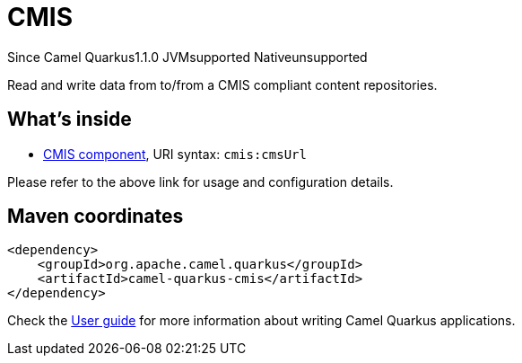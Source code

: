 // Do not edit directly!
// This file was generated by camel-quarkus-maven-plugin:update-extension-doc-page

[[cmis]]
= CMIS
:page-aliases: extensions/cmis.adoc
:cq-since: 1.1.0
:cq-artifact-id: camel-quarkus-cmis
:cq-native-supported: false
:cq-status: Preview
:cq-description: Read and write data from to/from a CMIS compliant content repositories.
:cq-deprecated: false
:cq-targetRuntime: JVM

[.badges]
[.badge-key]##Since Camel Quarkus##[.badge-version]##1.1.0## [.badge-key]##JVM##[.badge-supported]##supported## [.badge-key]##Native##[.badge-unsupported]##unsupported##

Read and write data from to/from a CMIS compliant content repositories.

== What's inside

* https://camel.apache.org/components/latest/cmis-component.html[CMIS component], URI syntax: `cmis:cmsUrl`

Please refer to the above link for usage and configuration details.

== Maven coordinates

[source,xml]
----
<dependency>
    <groupId>org.apache.camel.quarkus</groupId>
    <artifactId>camel-quarkus-cmis</artifactId>
</dependency>
----

Check the xref:user-guide/index.adoc[User guide] for more information about writing Camel Quarkus applications.
